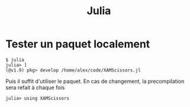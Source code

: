 :PROPERTIES:
:ID:       606cfb9e-0210-46eb-abcb-c03ef5522464
:END:
#+title: Julia
#+filetags: personal julia

* Tester un paquet localement
#+begin_src
$ julia
julia> ]
(@v1.9) pkg> develop /home/alex/code/XAMScissors.jl
#+end_src
Puis il suffit d'utiliser le paquet. En cas de changement, la precompilation sera refait à chaque fois
#+begin_src
julia> using XAMScissors
#+end_src
